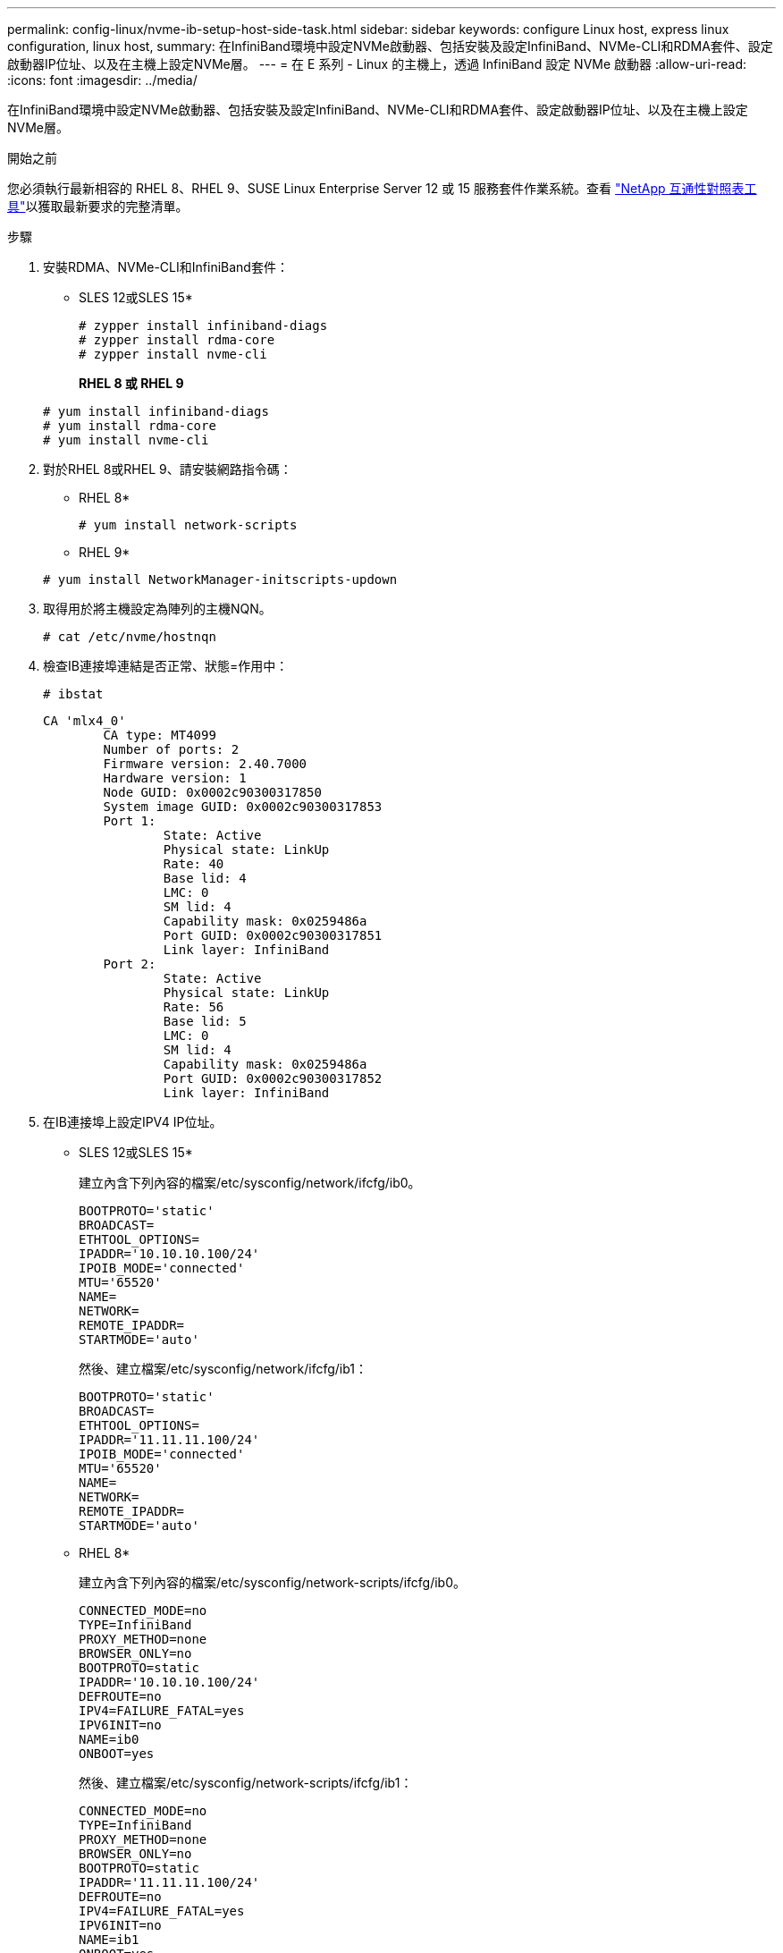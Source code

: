 ---
permalink: config-linux/nvme-ib-setup-host-side-task.html 
sidebar: sidebar 
keywords: configure Linux host, express linux configuration, linux host, 
summary: 在InfiniBand環境中設定NVMe啟動器、包括安裝及設定InfiniBand、NVMe-CLI和RDMA套件、設定啟動器IP位址、以及在主機上設定NVMe層。 
---
= 在 E 系列 - Linux 的主機上，透過 InfiniBand 設定 NVMe 啟動器
:allow-uri-read: 
:icons: font
:imagesdir: ../media/


[role="lead"]
在InfiniBand環境中設定NVMe啟動器、包括安裝及設定InfiniBand、NVMe-CLI和RDMA套件、設定啟動器IP位址、以及在主機上設定NVMe層。

.開始之前
您必須執行最新相容的 RHEL 8、RHEL 9、SUSE Linux Enterprise Server 12 或 15 服務套件作業系統。查看 https://mysupport.netapp.com/matrix["NetApp 互通性對照表工具"^]以獲取最新要求的完整清單。

.步驟
. 安裝RDMA、NVMe-CLI和InfiniBand套件：
+
* SLES 12或SLES 15*

+
[listing]
----

# zypper install infiniband-diags
# zypper install rdma-core
# zypper install nvme-cli
----
+
*RHEL 8 或 RHEL 9*

+
[listing]
----

# yum install infiniband-diags
# yum install rdma-core
# yum install nvme-cli
----
. 對於RHEL 8或RHEL 9、請安裝網路指令碼：
+
* RHEL 8*

+
[listing]
----
# yum install network-scripts
----
+
* RHEL 9*

+
[listing]
----
# yum install NetworkManager-initscripts-updown
----
. 取得用於將主機設定為陣列的主機NQN。
+
[listing]
----
# cat /etc/nvme/hostnqn
----
. 檢查IB連接埠連結是否正常、狀態=作用中：
+
[listing]
----
# ibstat
----
+
[listing]
----
CA 'mlx4_0'
        CA type: MT4099
        Number of ports: 2
        Firmware version: 2.40.7000
        Hardware version: 1
        Node GUID: 0x0002c90300317850
        System image GUID: 0x0002c90300317853
        Port 1:
                State: Active
                Physical state: LinkUp
                Rate: 40
                Base lid: 4
                LMC: 0
                SM lid: 4
                Capability mask: 0x0259486a
                Port GUID: 0x0002c90300317851
                Link layer: InfiniBand
        Port 2:
                State: Active
                Physical state: LinkUp
                Rate: 56
                Base lid: 5
                LMC: 0
                SM lid: 4
                Capability mask: 0x0259486a
                Port GUID: 0x0002c90300317852
                Link layer: InfiniBand
----
. 在IB連接埠上設定IPV4 IP位址。
+
* SLES 12或SLES 15*

+
建立內含下列內容的檔案/etc/sysconfig/network/ifcfg/ib0。

+
[listing]
----

BOOTPROTO='static'
BROADCAST=
ETHTOOL_OPTIONS=
IPADDR='10.10.10.100/24'
IPOIB_MODE='connected'
MTU='65520'
NAME=
NETWORK=
REMOTE_IPADDR=
STARTMODE='auto'
----
+
然後、建立檔案/etc/sysconfig/network/ifcfg/ib1：

+
[listing]
----

BOOTPROTO='static'
BROADCAST=
ETHTOOL_OPTIONS=
IPADDR='11.11.11.100/24'
IPOIB_MODE='connected'
MTU='65520'
NAME=
NETWORK=
REMOTE_IPADDR=
STARTMODE='auto'
----
+
* RHEL 8*

+
建立內含下列內容的檔案/etc/sysconfig/network-scripts/ifcfg/ib0。

+
[listing]
----

CONNECTED_MODE=no
TYPE=InfiniBand
PROXY_METHOD=none
BROWSER_ONLY=no
BOOTPROTO=static
IPADDR='10.10.10.100/24'
DEFROUTE=no
IPV4=FAILURE_FATAL=yes
IPV6INIT=no
NAME=ib0
ONBOOT=yes
----
+
然後、建立檔案/etc/sysconfig/network-scripts/ifcfg/ib1：

+
[listing]
----

CONNECTED_MODE=no
TYPE=InfiniBand
PROXY_METHOD=none
BROWSER_ONLY=no
BOOTPROTO=static
IPADDR='11.11.11.100/24'
DEFROUTE=no
IPV4=FAILURE_FATAL=yes
IPV6INIT=no
NAME=ib1
ONBOOT=yes
----
+
* RHEL 9*

+
使用 `nmtui` 用於啟動和編輯連線的工具。以下是範例檔案 `/etc/NetworkManager/system-connections/ib0.nmconnection` 此工具將產生：

+
[listing]
----
[connection]
id=ib0
uuid=<unique uuid>
type=infiniband
interface-name=ib0

[infiniband]
mtu=4200

[ipv4]
address1=10.10.10.100/24
method=manual

[ipv6]
addr-gen-mode=default
method=auto

[proxy]
----
+
以下是範例檔案 `/etc/NetworkManager/system-connections/ib1.nmconnection` 此工具將產生：

+
[listing]
----
[connection]
id=ib1
uuid=<unique uuid>
type=infiniband
interface-name=ib1

[infiniband]
mtu=4200

[ipv4]
address1=11.11.11.100/24'
method=manual

[ipv6]
addr-gen-mode=default
method=auto

[proxy]
----
. 啟用「IB」介面：
+
[listing]
----

# ifup ib0
# ifup ib1
----
. 驗證用於連接陣列的IP位址。對「ib0」和「ib1」執行此命令：
+
[listing]
----

# ip addr show ib0
# ip addr show ib1
----
+
如下例所示、「ib0」的IP位址為「10.10.255」。

+
[listing]
----
10: ib0: <BROADCAST,MULTICAST,UP,LOWER_UP> mtu 65520 qdisc pfifo_fast state UP group default qlen 256
    link/infiniband 80:00:02:08:fe:80:00:00:00:00:00:00:00:02:c9:03:00:31:78:51 brd 00:ff:ff:ff:ff:12:40:1b:ff:ff:00:00:00:00:00:00:ff:ff:ff:ff
    inet 10.10.10.255 brd 10.10.10.255 scope global ib0
       valid_lft forever preferred_lft forever
    inet6 fe80::202:c903:31:7851/64 scope link
       valid_lft forever preferred_lft forever
----
+
如下例所示、「ib1」的IP位址為「11.11.11.255」。

+
[listing]
----
10: ib1: <BROADCAST,MULTICAST,UP,LOWER_UP> mtu 65520 qdisc pfifo_fast state UP group default qlen 256
    link/infiniband 80:00:02:08:fe:80:00:00:00:00:00:00:00:02:c9:03:00:31:78:51 brd 00:ff:ff:ff:ff:12:40:1b:ff:ff:00:00:00:00:00:00:ff:ff:ff:ff
    inet 11.11.11.255 brd 11.11.11.255 scope global ib0
       valid_lft forever preferred_lft forever
    inet6 fe80::202:c903:31:7851/64 scope link
       valid_lft forever preferred_lft forever
----
. 在主機上設定NVMe層。在 /etc/modules-load.d/ 下建立下列檔案以載入 `nvme_rdma` 核心模組、並確保核心模組永遠開啟、即使在重新開機之後：
+
[listing]
----

# cat /etc/modules-load.d/nvme_rdma.conf
  nvme_rdma
----
. 重新啟動主機。
+
以驗證 `nvme_rdma` 已載入核心模組、請執行此命令：

+
[listing]
----

# lsmod | grep nvme
nvme_rdma              36864  0
nvme_fabrics           24576  1 nvme_rdma
nvme_core             114688  5 nvme_rdma,nvme_fabrics
rdma_cm               114688  7 rpcrdma,ib_srpt,ib_srp,nvme_rdma,ib_iser,ib_isert,rdma_ucm
ib_core               393216  15 rdma_cm,ib_ipoib,rpcrdma,ib_srpt,ib_srp,nvme_rdma,iw_cm,ib_iser,ib_umad,ib_isert,rdma_ucm,ib_uverbs,mlx5_ib,qedr,ib_cm
t10_pi                 16384  2 sd_mod,nvme_core
----

